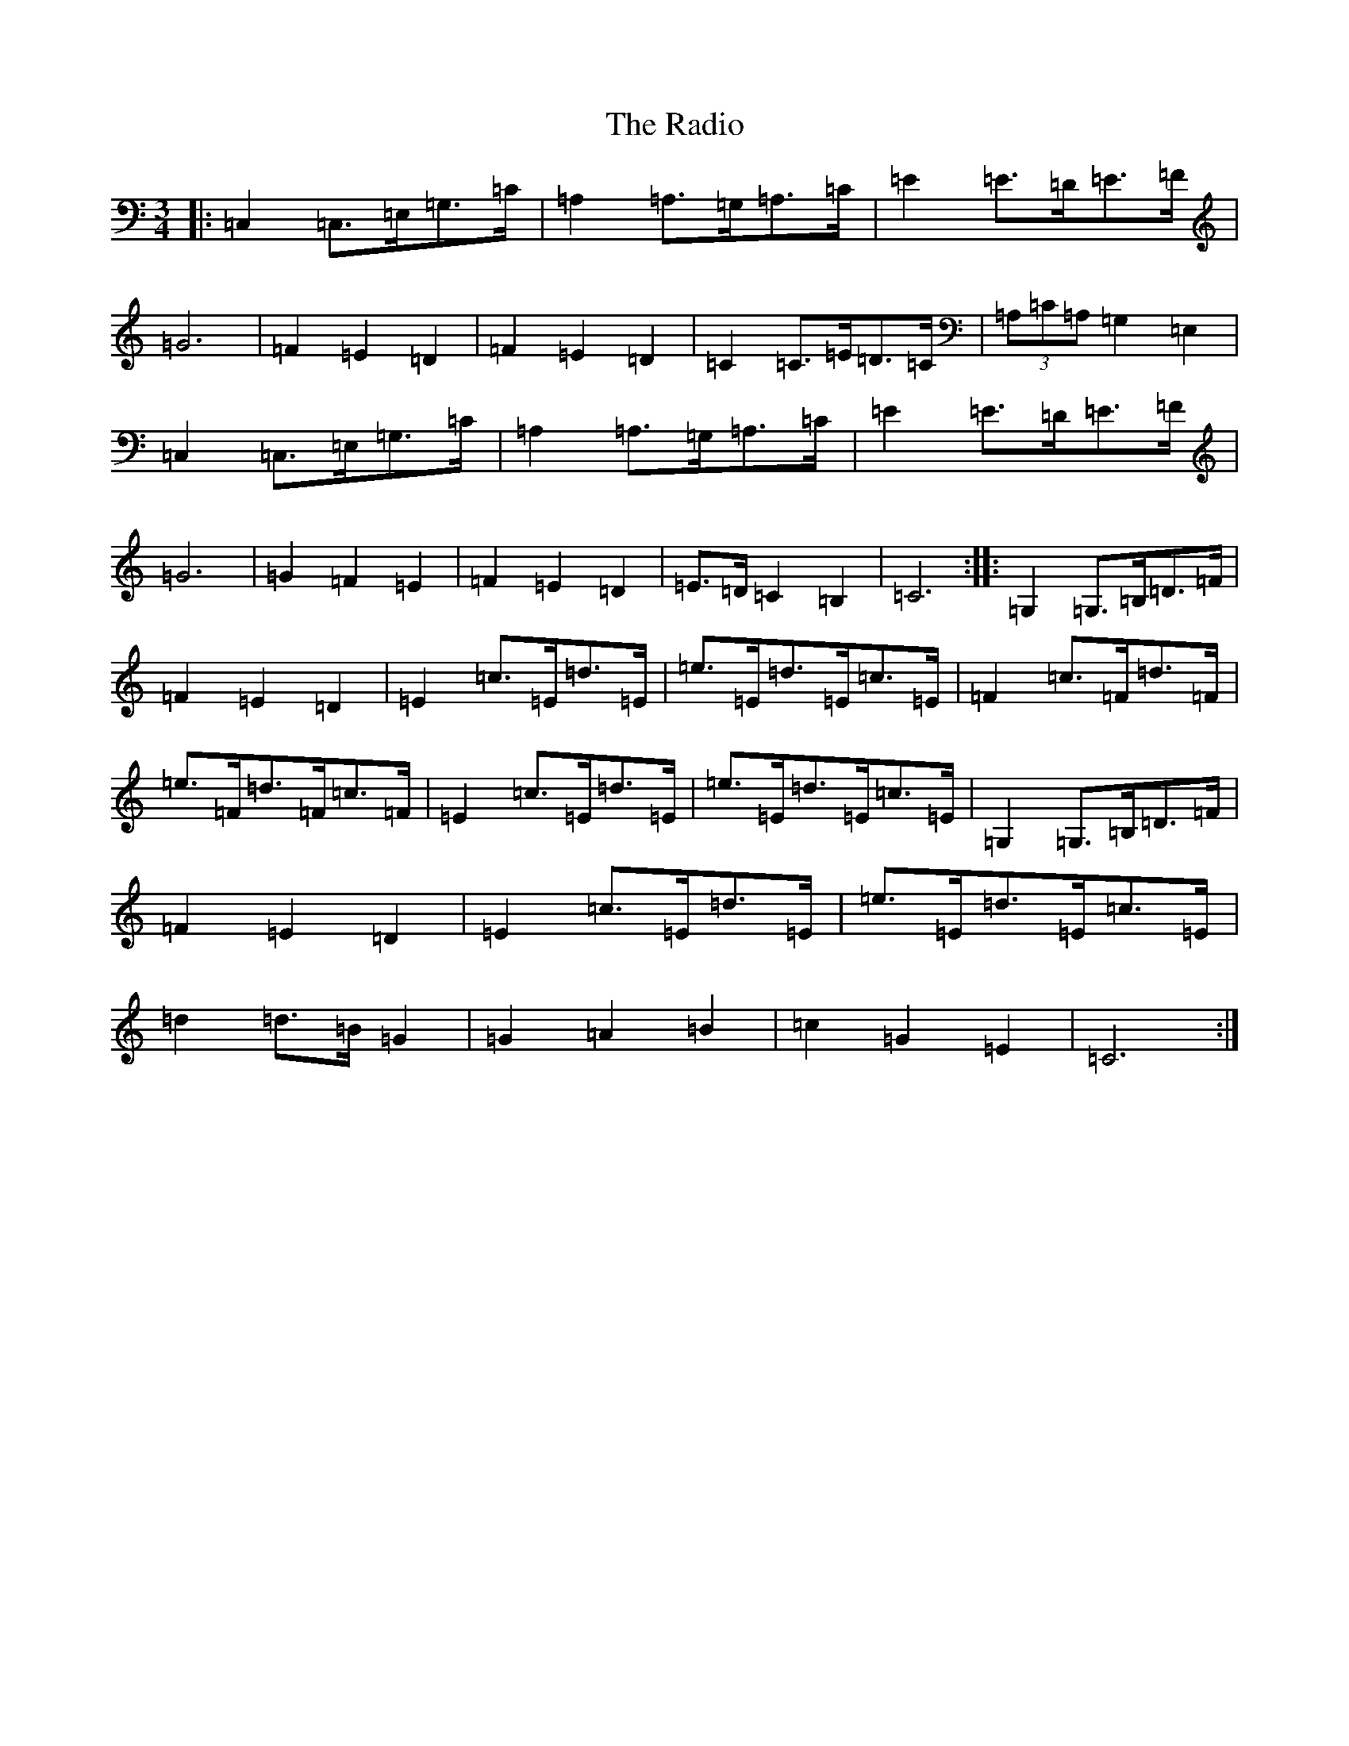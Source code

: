 X: 17641
T: Radio, The
S: https://thesession.org/tunes/5257#setting5257
R: mazurka
M:3/4
L:1/8
K: C Major
|:=C,2=C,>=E,=G,>=C|=A,2=A,>=G,=A,>=C|=E2=E>=D=E>=F|=G6|=F2=E2=D2|=F2=E2=D2|=C2=C>=E=D>=C|(3=A,=C=A,=G,2=E,2|=C,2=C,>=E,=G,>=C|=A,2=A,>=G,=A,>=C|=E2=E>=D=E>=F|=G6|=G2=F2=E2|=F2=E2=D2|=E>=D=C2=B,2|=C6:||:=G,2=G,>=B,=D>=F|=F2=E2=D2|=E2=c>=E=d>=E|=e>=E=d>=E=c>=E|=F2=c>=F=d>=F|=e>=F=d>=F=c>=F|=E2=c>=E=d>=E|=e>=E=d>=E=c>=E|=G,2=G,>=B,=D>=F|=F2=E2=D2|=E2=c>=E=d>=E|=e>=E=d>=E=c>=E|=d2=d>=B=G2|=G2=A2=B2|=c2=G2=E2|=C6:|